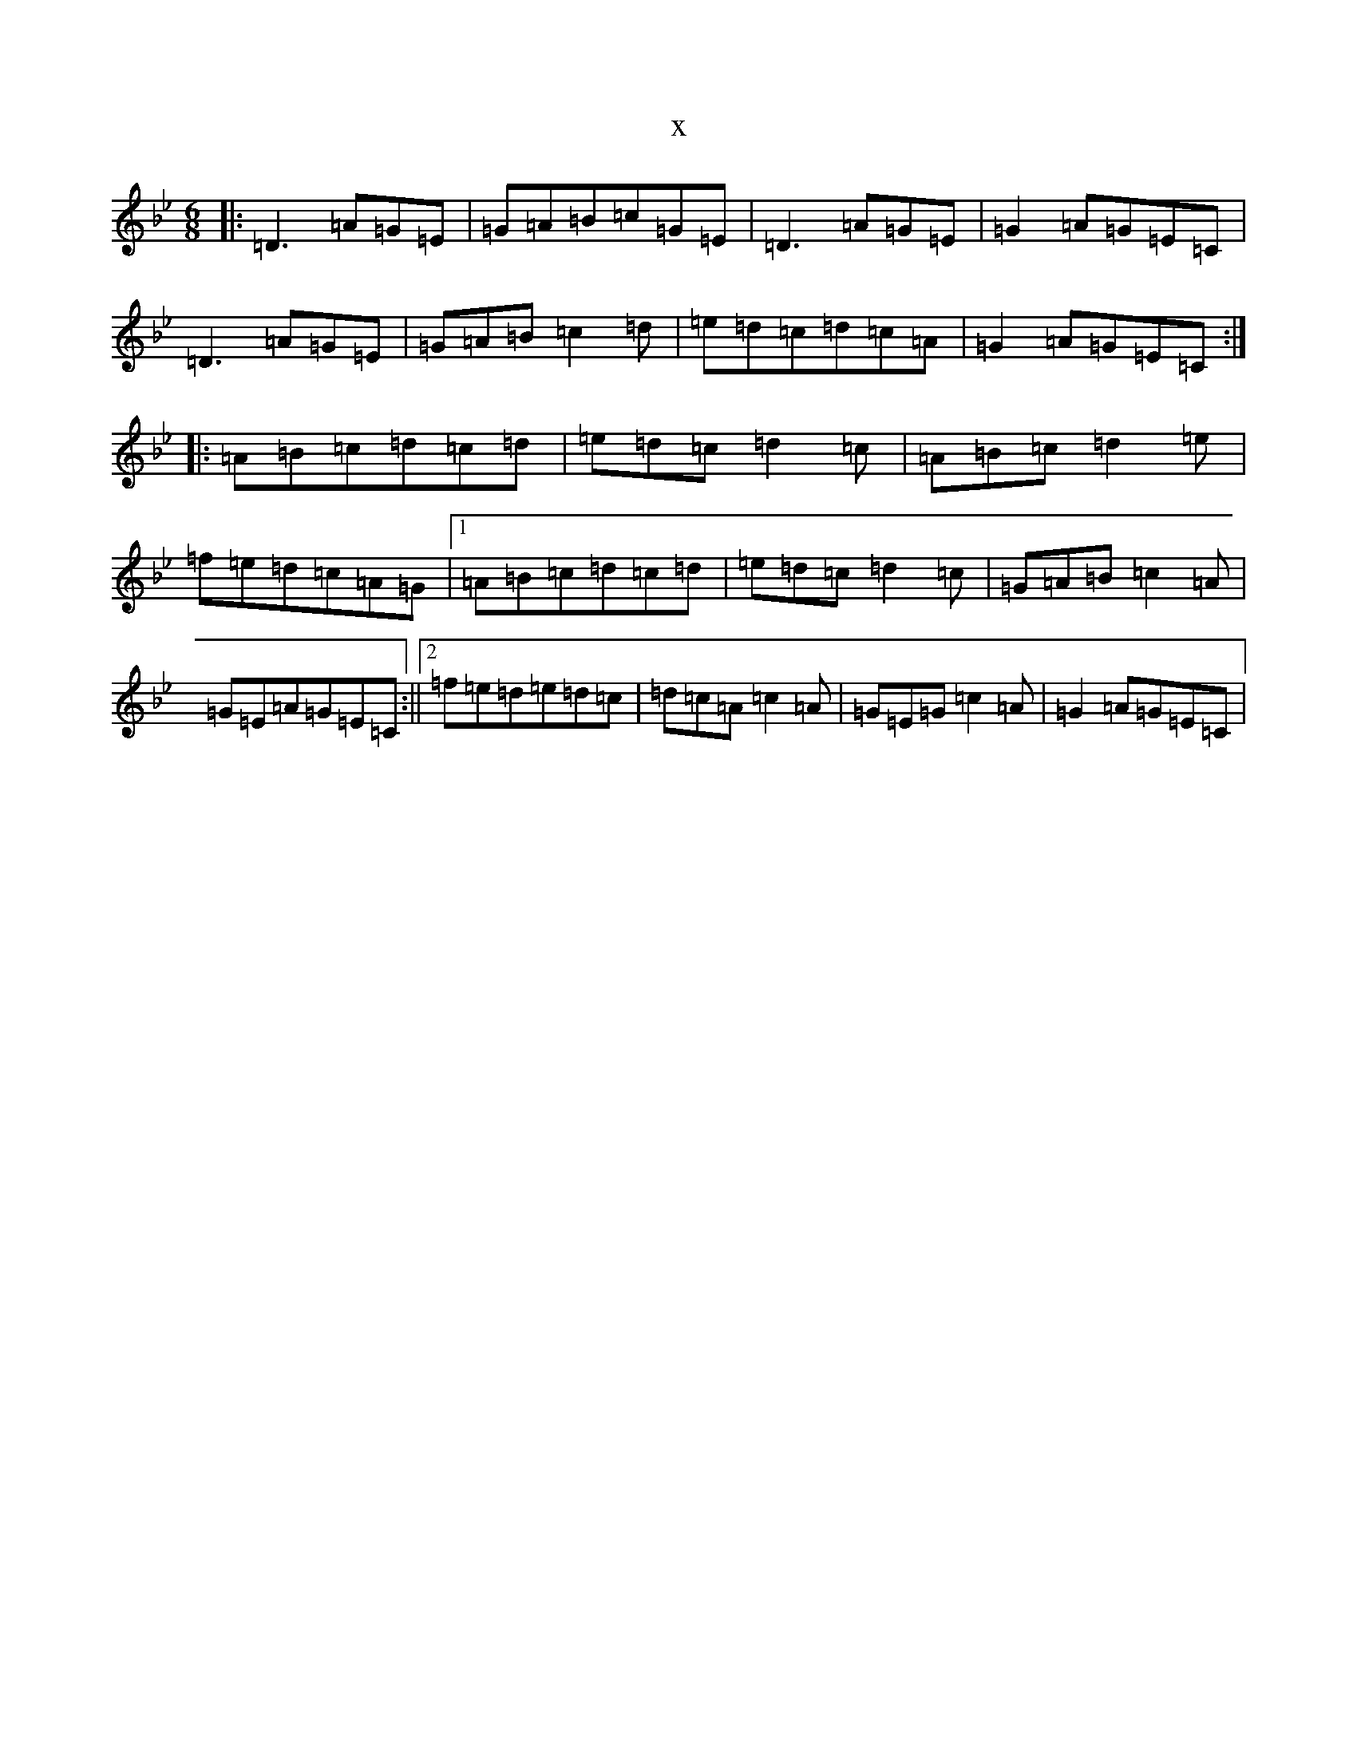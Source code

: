 X:9347
T:x
L:1/8
M:6/8
K: C Dorian
|:=D3=A=G=E|=G=A=B=c=G=E|=D3=A=G=E|=G2=A=G=E=C|=D3=A=G=E|=G=A=B=c2=d|=e=d=c=d=c=A|=G2=A=G=E=C:||:=A=B=c=d=c=d|=e=d=c=d2=c|=A=B=c=d2=e|=f=e=d=c=A=G|1=A=B=c=d=c=d|=e=d=c=d2=c|=G=A=B=c2=A|=G=E=A=G=E=C:||2=f=e=d=e=d=c|=d=c=A=c2=A|=G=E=G=c2=A|=G2=A=G=E=C|